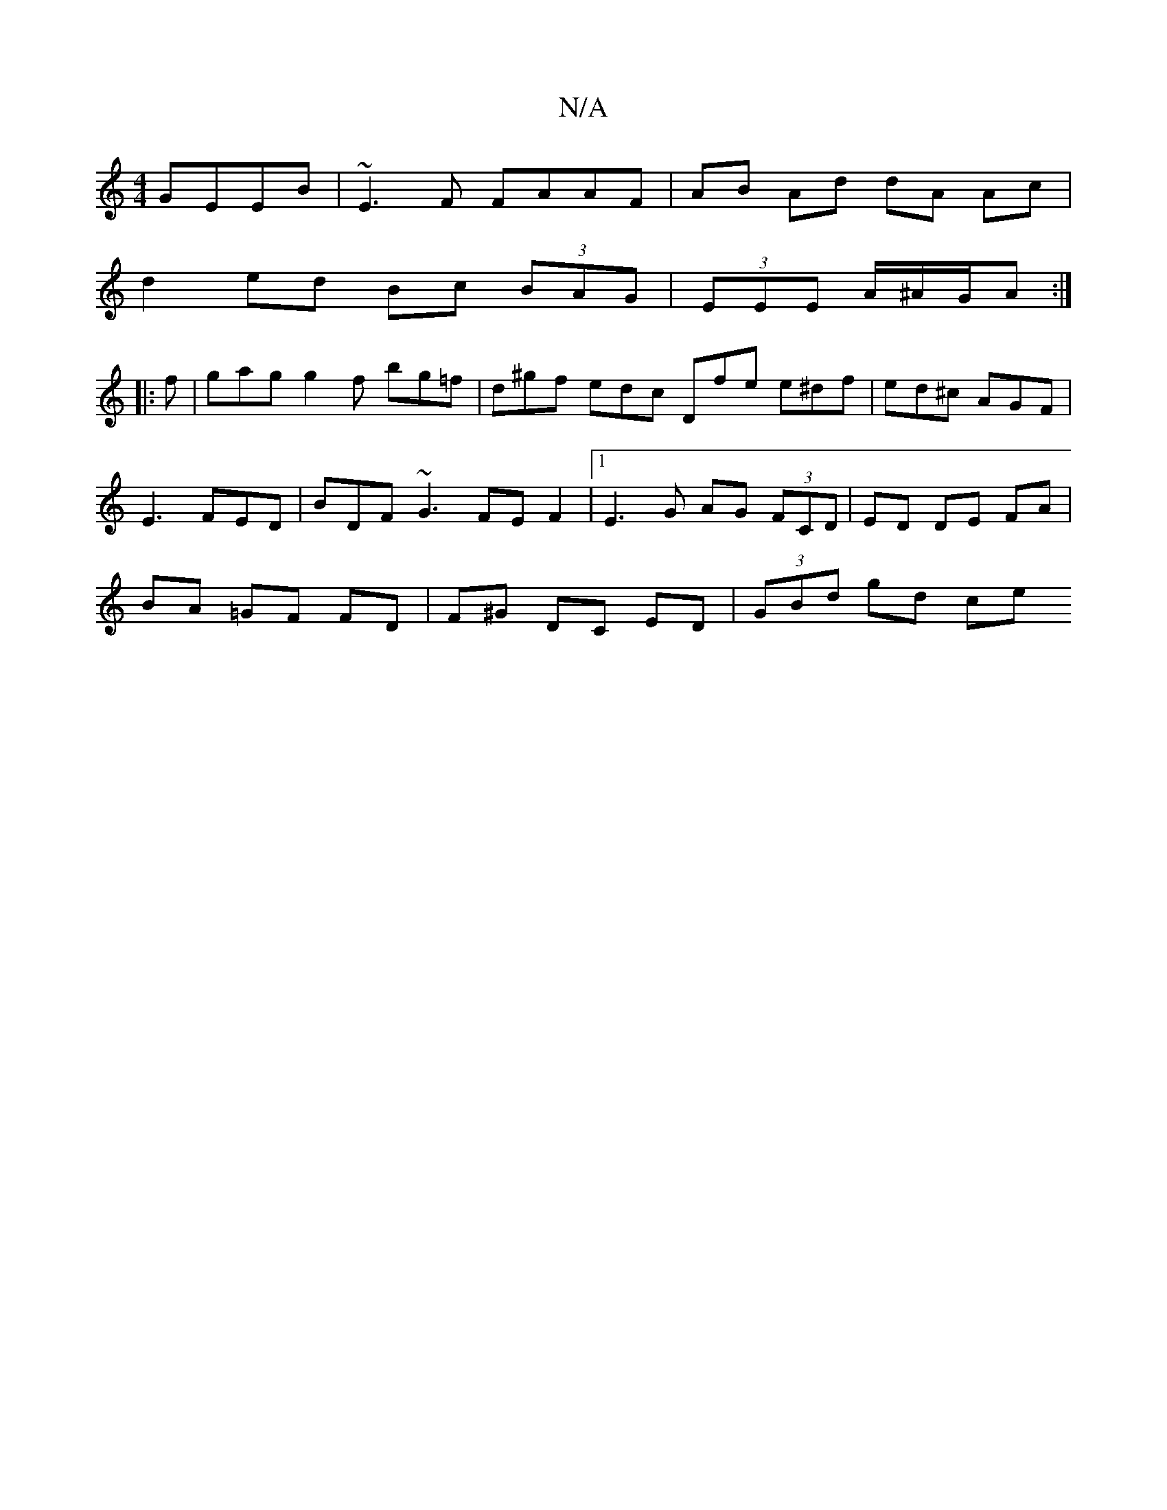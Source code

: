 X:1
T:N/A
M:4/4
R:N/A
K:Cmajor
GEEB | ~E3F FAAF | AB Ad dA Ac |
d2 ed Bc (3BAG| (3EEE A/^A/G/A :|
|: f |gag g2f bg=f|d^gf edc Dfe e^df|ed^c AGF|
E3 FED | BDF ~G3 FEF2|1 E3 G AG (3FCD | ED DE FA |
BA =GF FD | F^G DC ED | (3GBd gd ce